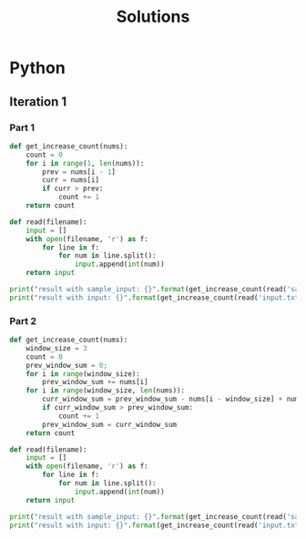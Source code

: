#+TITLE: Solutions

* Python
** Iteration 1
*** Part 1
#+begin_src python :results output
def get_increase_count(nums):
    count = 0
    for i in range(1, len(nums)):
        prev = nums[i - 1]
        curr = nums[i]
        if curr > prev:
            count += 1
    return count

def read(filename):
    input = []
    with open(filename, 'r') as f:
        for line in f:
            for num in line.split():
                input.append(int(num))
    return input

print("result with sample_input: {}".format(get_increase_count(read('sample_input.txt'))))
print("result with input: {}".format(get_increase_count(read('input.txt'))))
#+end_src

#+RESULTS:
: result with sample_input: 7
: result with input: 1583
*** Part 2
#+begin_src python :results output
def get_increase_count(nums):
    window_size = 3
    count = 0
    prev_window_sum = 0;
    for i in range(window_size):
        prev_window_sum += nums[i]
    for i in range(window_size, len(nums)):
        curr_window_sum = prev_window_sum - nums[i - window_size] + nums[i]
        if curr_window_sum > prev_window_sum:
            count += 1
        prev_window_sum = curr_window_sum
    return count

def read(filename):
    input = []
    with open(filename, 'r') as f:
        for line in f:
            for num in line.split():
                input.append(int(num))
    return input

print("result with sample_input: {}".format(get_increase_count(read('sample_input.txt'))))
print("result with input: {}".format(get_increase_count(read('input.txt'))))
#+end_src

#+RESULTS:
: result with sample_input: 5
: result with input: 1627
